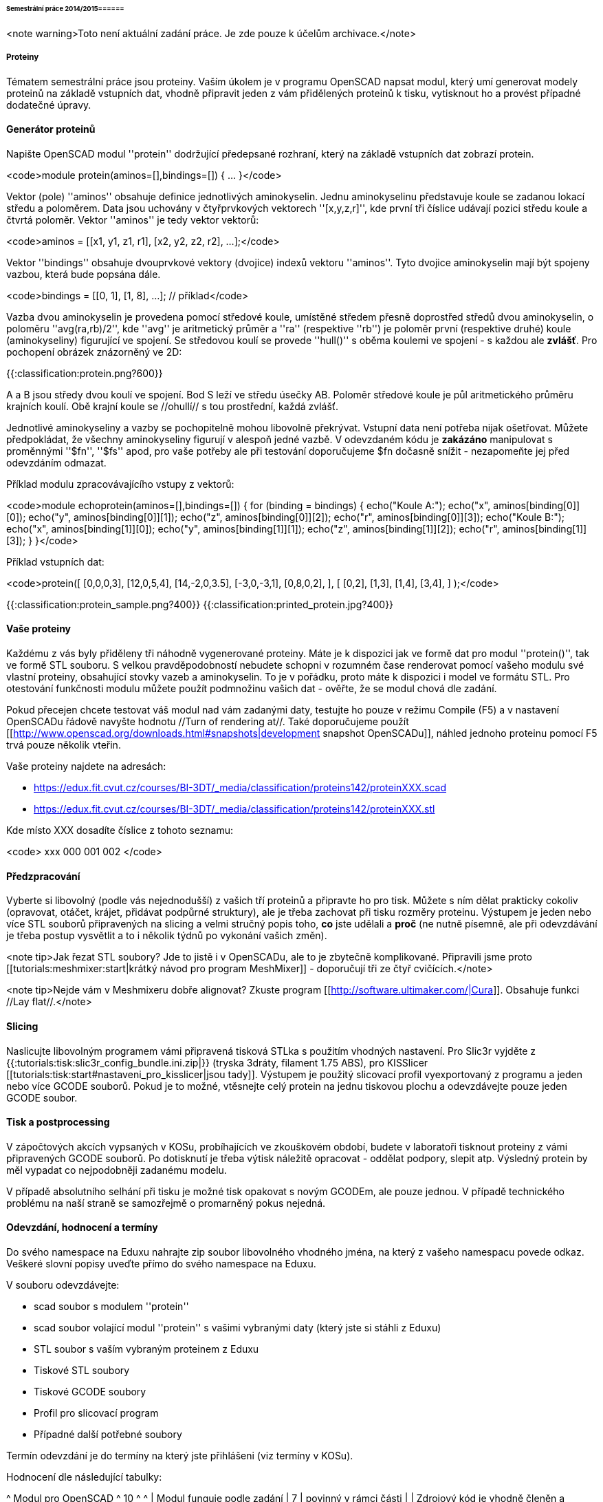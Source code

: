 ====== Semestrální práce 2014/2015======

<note warning>Toto není aktuální zadání práce. Je zde pouze k účelům archivace.</note>

===== Proteiny =====

Tématem semestrální práce jsou proteiny. Vaším úkolem je v programu OpenSCAD napsat modul, který umí generovat modely proteinů na základě vstupních dat, vhodně připravit jeden z vám přidělených proteinů k tisku, vytisknout ho a provést případné dodatečné úpravy.

==== Generátor proteinů ====

Napište OpenSCAD modul ''protein'' dodržující předepsané rozhraní, který na základě vstupních dat zobrazí protein.

<code>module protein(aminos=[],bindings=[]) { ... }</code>

Vektor (pole) ''aminos'' obsahuje definice jednotlivých aminokyselin. Jednu aminokyselinu představuje koule se zadanou lokací středu a poloměrem. Data jsou uchovány v čtyřprvkových vektorech ''[x,y,z,r]'', kde první tři číslice udávají pozici středu koule a čtvrtá poloměr. Vektor ''aminos'' je tedy vektor vektorů:

<code>aminos = [[x1, y1, z1, r1], [x2, y2, z2, r2], ...];</code>

Vektor ''bindings'' obsahuje dvouprvkové vektory (dvojice) indexů vektoru ''aminos''. Tyto dvojice aminokyselin mají být spojeny vazbou, která bude popsána dále.

<code>bindings = [[0, 1], [1, 8], ...]; // příklad</code>

Vazba dvou aminokyselin je provedena pomocí středové koule, umístěné středem přesně doprostřed středů dvou aminokyselin, o poloměru ''avg(ra,rb)/2'', kde ''avg'' je aritmetický průměr a ''ra'' (respektive ''rb'') je poloměr první (respektive druhé) koule (aminokyseliny) figurující ve spojení. Se středovou koulí se provede ''hull()'' s oběma koulemi ve spojení - s každou ale **zvlášť**. Pro pochopení obrázek znázorněný ve 2D:

{{:classification:protein.png?600}}

A a B jsou středy dvou koulí ve spojení. Bod S leží ve středu úsečky AB. Poloměr středové koule je půl aritmetického průměru krajních koulí. Obě krajní koule se //ohullí// s tou prostřední, každá zvlášť.

Jednotlivé aminokyseliny a vazby se pochopitelně mohou libovolně překrývat. Vstupní data není potřeba nijak ošetřovat. Můžete předpokládat, že všechny aminokyseliny figurují v alespoň jedné vazbě. V odevzdaném kódu je **zakázáno** manipulovat s proměnnými ''$fn'', ''$fs'' apod, pro vaše potřeby ale při testování doporučujeme $fn dočasně snížit - nezapomeňte jej před odevzdáním odmazat.

Příklad modulu zpracovávajícího vstupy z vektorů:

<code>module echoprotein(aminos=[],bindings=[]) {
    for (binding = bindings) {
        echo("Koule A:");
        echo("x", aminos[binding[0]][0]);
        echo("y", aminos[binding[0]][1]);
        echo("z", aminos[binding[0]][2]);
        echo("r", aminos[binding[0]][3]);
        echo("Koule B:");
        echo("x", aminos[binding[1]][0]);
        echo("y", aminos[binding[1]][1]);
        echo("z", aminos[binding[1]][2]);
        echo("r", aminos[binding[1]][3]);
    }
}</code>


Příklad vstupních dat:

<code>protein([
        [0,0,0,3],
        [12,0,5,4],
        [14,-2,0,3.5],
        [-3,0,-3,1],
        [0,8,0,2],
    ],
    [
        [0,2],
        [1,3],
        [1,4],
        [3,4],
    ]
);</code>

{{:classification:protein_sample.png?400}}
{{:classification:printed_protein.jpg?400}}

==== Vaše proteiny ====

Každému z vás byly přiděleny tři náhodně vygenerované proteiny. Máte je k dispozici jak ve formě dat pro modul ''protein()'', tak ve formě STL souboru. S velkou pravděpodobností nebudete schopni v rozumném čase renderovat pomocí vašeho modulu své vlastní proteiny, obsahující stovky vazeb a aminokyselin. To je v pořádku, proto máte k dispozici i model ve formátu STL. Pro otestování funkčnosti modulu můžete použít podmnožinu vašich dat - ověřte, že se modul chová dle zadání.

Pokud přecejen chcete testovat váš modul nad vám zadanými daty, testujte ho pouze v režimu Compile (F5) a v nastavení OpenSCADu řádově navyšte hodnotu //Turn of rendering at//. Také doporučujeme použít [[http://www.openscad.org/downloads.html#snapshots|development snapshot OpenSCADu]], náhled jednoho proteinu pomocí F5 trvá pouze několik vteřin.

Vaše proteiny najdete na adresách:

  * https://edux.fit.cvut.cz/courses/BI-3DT/_media/classification/proteins142/proteinXXX.scad
  * https://edux.fit.cvut.cz/courses/BI-3DT/_media/classification/proteins142/proteinXXX.stl

Kde místo XXX dosadíte číslice z tohoto seznamu:

<code>
xxx	000	001	002
</code>

==== Předzpracování ====

Vyberte si libovolný (podle vás nejednodušší) z vašich tří proteinů a připravte ho pro tisk. Můžete s ním dělat prakticky cokoliv (opravovat, otáčet, krájet, přidávat podpůrné struktury), ale je třeba zachovat při tisku rozměry proteinu. Výstupem je jeden nebo více STL souborů připravených na slicing a velmi stručný popis toho, **co** jste udělali a **proč** (ne nutně písemně, ale při odevzdávání je třeba postup vysvětlit a to i několik týdnů po vykonání vašich změn).

<note tip>Jak řezat STL soubory? Jde to jistě i v OpenSCADu, ale to je zbytečně komplikované. Připravili jsme proto [[tutorials:meshmixer:start|krátký návod pro program MeshMixer]] - doporučují tři ze čtyř cvičících.</note>

<note tip>Nejde vám v Meshmixeru dobře alignovat? Zkuste program [[http://software.ultimaker.com/|Cura]]. Obsahuje funkci //Lay flat//.</note>

==== Slicing ====

Naslicujte libovolným programem vámi připravená tisková STLka s použitím vhodných nastavení. Pro Slic3r vyjděte z {{:tutorials:tisk:slic3r_config_bundle.ini.zip|}} (tryska 3dráty, filament 1.75 ABS), pro KISSlicer [[tutorials:tisk:start#nastaveni_pro_kisslicer|jsou tady]]. Výstupem je použitý slicovací profil vyexportovaný z programu a jeden nebo více GCODE souborů. Pokud je to možné, vtěsnejte celý protein na jednu tiskovou plochu a odevzdávejte pouze jeden GCODE soubor.

==== Tisk a postprocessing ====

V zápočtových akcích vypsaných v KOSu, probíhajících ve zkouškovém období, budete v laboratoři tisknout proteiny z vámi připravených GCODE souborů. Po dotisknutí je třeba výtisk náležitě opracovat - oddělat podpory, slepit atp. Výsledný protein by měl vypadat co nejpodobněji zadanému modelu.

V případě absolutního selhání při tisku je možné tisk opakovat s novým GCODEm, ale pouze jednou. V případě technického problému na naší straně se samozřejmě o promarněný pokus nejedná.

==== Odevzdání, hodnocení a termíny ====

Do svého namespace na Eduxu nahrajte zip soubor libovolného vhodného jména, na který z vašeho namespacu povede odkaz. Veškeré slovní popisy uveďte přímo do svého namespace na Eduxu.

V souboru odevzdávejte:

  * scad soubor s modulem ''protein''
  * scad soubor volající modul ''protein'' s vašimi vybranými daty (který jste si stáhli z Eduxu)
  * STL soubor s vaším vybraným proteinem z Eduxu
  * Tiskové STL soubory
  * Tiskové GCODE soubory
  * Profil pro slicovací program
  * Případné další potřebné soubory

Termín odevzdání je do termíny na který jste přihlášeni (viz termíny v KOSu). 

Hodnocení dle následující tabulky:

^ Modul pro OpenSCAD ^ 10 ^ ^
| Modul funguje podle zadání | 7 | povinný v rámci části |
| Zdrojový kód je vhodně členěn a komentován | 3 | |
^ Příprava na tisk ^ 10 ^ ^
| Vhodně připravená tisková STLka | 5 | povinný v rámci části |
| Mesh ve všech tiskových STL je v pořádku | 5 | |
^ Slicing ^ 10 ^ ^
| Podpory (nejsou potřeba (5 b.), vhodné užití* (2.5 b.), zbytečné užití (0 b.)) | 5 | |
| Vhodné nastavení parametrů tisku (perimetry, výplň, výška vrstvy) | 5 | |
^ Tisk ^ 20 ^ ^
| Jedná se o výtisk modelu dle zadání, výtisk je opracovaný (např. bez podpor, slepený atp.) | 5 | povinný v rámci části |
| Výtisk neobsahuje vady zjevně způsobené nevhodnou přípravou modelu | 7.5 | |
| Výtisk neobsahuje vady zjevně způsobené nevhodnou přípravou tiskárny (příprava tiskové plochy, nevhodné teploty) | 7.5 | |

 * Pouze za podpory vygenerované při slicování se strhávají body. Protože jsme v části slicing.

<note important>Pro ovládání tiskárny při odevzdávání potřebujete vlastní počítač se schopností připojit se na wifi nebo kabelem do lokální sítě.</note>

Hodnocení je rozděleno na 4 dílčí části. //Povinný v rámci části// znamená, že bez splnění tohoto úkolu student za danou část nedostane žádné body. V případě opravného tisku se již neopravují hodnoty bodů v ostatních dílčích částech. Pokud tedy například nezvládnete slicing, dostanete z něj nula bodů a (celkem logicky) fatálně selže i tisk, můžete v náhradním termínu dostat body za tisk, za slicing už ale žádné body nedostanete.